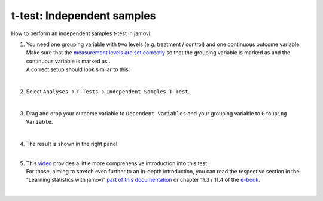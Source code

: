 .. sectionauthor:: `Jonas Rafi <https://www.su.se/english/profiles/jora9288-1.283149>`__

===========================
t-test: Independent samples
===========================

| How to perform an independent samples t-test in jamovi:

#. | You need one grouping variable with two levels (e.g. treatment / 
     control) and one continuous outcome variable. Make sure that the
     `measurement levels are set correctly 
     <um_2_first-steps.html#data-variables>`_ so that the grouping
     variable is marked as |nominal| and the continuous variable is
     marked as |continuous|.
     
   | A correct setup should look similar to this:

   |data_format_ttest_independent|

   | 

#. | Select ``Analyses`` → ``T-Tests`` → ``Independent Samples T-Test``.

   |select_ttest_independent|

   | 

#. | Drag and drop your outcome variable to ``Dependent Variables`` and
     your grouping variable to ``Grouping Variable``.  

   |add_var_ttest_independent|

   | 

#. | The result is shown in the right panel.

   |
   
#. | This `video <https://www.youtube.com/embed/SM-DN9dpPd4?list=PLkk92zzyru5OAtc_ItUubaSSq6S_TGfRn>`__
     provides a little more comprehensive introduction into this test.
     
   | For those, aiming to stretch even further to an in-depth introduction, you
     can read the respective section in the “Learning statistics with jamovi”
     `part of this documentation <../lsj/Ch11_tTest_03.html>`__ or chapter
     \11.3 / 11.4 of the `e-book <https://www.learnstatswithjamovi.com/>`__.

   |

.. ---------------------------------------------------------------------

.. |nominal|                        image:: ../_images/variable-nominal.*
   :width: 16px
.. |continuous|                     image:: ../_images/variable-continuous.*
   :width: 16px
.. |data_format_ttest_independent|  image:: ../_images/jg_data_format_ttest_independent.jpg
   :width: 40%
.. |select_ttest_independent|       image:: ../_images/jg_select_ttest_independent.jpg
   :width: 40%
.. |add_var_ttest_independent|      image:: ../_images/jg_add_var_ttest_independent.jpg
   :width: 70%
..    

